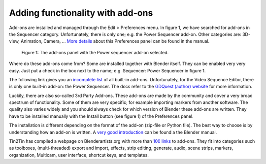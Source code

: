 Adding functionality with add-ons
=================================

Add-ons are installed and managed through the Edit > Preferences menu. In figure 1, we have searched for add-ons in the Sequencer category. Unfortunately, there is only one; e.g. the Power Sequencer add-on. Other categories are: 3D-view, Animation, Camera, ... `More details <https://docs.blender.org/manual/en/dev/editors/preferences/addons.html>`_ about this Preferences panel can be found in the manual.

.. figure:: add-ons-panel.svg
   :alt: Add-ons panel in preferencesPreferences

   Figure 1: The add-ons panel with the Power sequencer add-on selected.

Where do these add-ons come from? Some are installed together with Blender itself. They can be enabled very very easy. Just put a check in the box next to the name; e.g. Sequencer: Power Sequencer in figure 1. 

The following link gives you an `incomplete list <https://docs.blender.org/manual/en/dev/addons/index.html>`_  of all built-in add-ons.  Unfortunately, for the Video Sequence Editor, there is only one built-in add-on: the Power Sequencer. The docs refer to the `GDQuest (author) website <https://www.gdquest.com/docs/power-sequencer/reference/>`_ for more information. 

Luckily, there are also so-called 3rd Party Add-ons. These add-ons are made by the community and cover a very broad spectrum of functionality. Some of them are very specific; for example importing markers from another software. The quality also varies widely and you should always check for which version of Blender these add-ons are written. They have to be installed manually with the Install button (see figure 1) of the Preferences panel.

The installation is different depending on the format of the add-on (zip-file or Python file). The best way to choose is by understanding how an add-on is written. A `very good introduction <https://docs.blender.org/manual/en/dev/advanced/scripting/addon_tutorial.html>`_ can be found a the Blender manual.

Tin2Tin has compiled a webpage on Blenderartists.org with more than `100 links <https://blenderartists.org/t/video-sequence-editor-news-add-ons/1188770>`_ to add-ons. They fit into categories such as toolboxes, (multi-threaded) export and import, effects, strip editing, generate, audio, scene strips, markers, organization, Multicam, user interface, shortcut keys, and templates.
